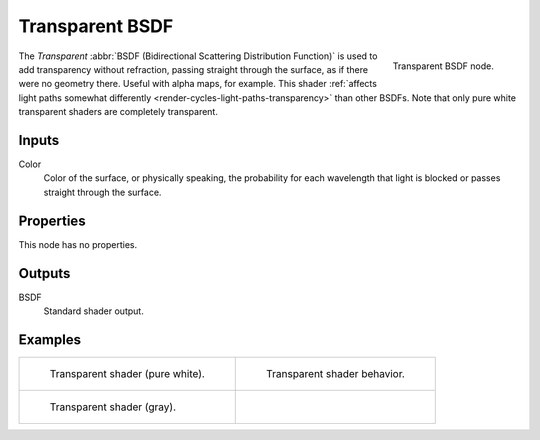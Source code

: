.. _bpy.types.ShaderNodeBsdfTransparent:

****************
Transparent BSDF
****************

.. figure:: /images/node-types_ShaderNodeBsdfTransparent.webp
   :align: right
   :alt: Transparent BSDF node.

   Transparent BSDF node.

The *Transparent* :abbr:`BSDF (Bidirectional Scattering Distribution Function)`
is used to add transparency without refraction, passing straight through the surface,
as if there were no geometry there. Useful with alpha maps, for example.
This shader :ref:`affects light paths somewhat differently <render-cycles-light-paths-transparency>`
than other BSDFs.
Note that only pure white transparent shaders are completely transparent.


Inputs
======

Color
   Color of the surface, or physically speaking,
   the probability for each wavelength that light is blocked or passes straight through the surface.


Properties
==========

This node has no properties.


Outputs
=======

BSDF
   Standard shader output.


Examples
========

.. list-table::
   :widths: auto

   * - .. figure:: /images/render_shader-nodes_shader_transparent_example.jpg

          Transparent shader (pure white).

     - .. figure:: /images/render_shader-nodes_shader_transparent_behavior.svg
          :width: 308px

          Transparent shader behavior.

   * - .. figure:: /images/render_shader-nodes_shader_transparent_example-dark.jpg

          Transparent shader (gray).

     - ..
